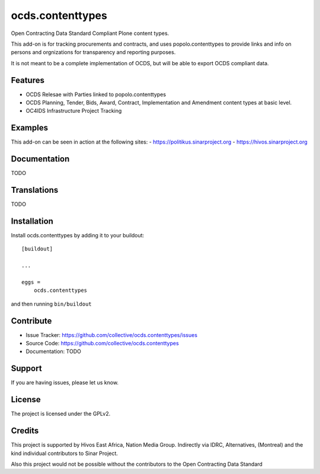 .. This README is meant for consumption by humans and pypi. Pypi can render rst files so please do not use Sphinx features.
   If you want to learn more about writing documentation, please check out: http://docs.plone.org/about/documentation_styleguide.html
   This text does not appear on pypi or github. It is a comment.

=================
ocds.contenttypes
=================

Open Contracting Data Standard Compliant Plone content types.

This add-on is for tracking procurements and contracts, and uses
popolo.contenttypes to provide links and info on persons and
orgnizations for transparency and reporting purposes.

It is not meant to be a complete implementation of OCDS, but will be
able to export OCDS compliant data.

Features
--------

- OCDS Relesae with Parties linked to popolo.contenttypes
- OCDS Planning, Tender, Bids, Award, Contract, Implementation and
  Amendment content types at basic level.
- OC4IDS Infrastructure Project Tracking

Examples
--------

This add-on can be seen in action at the following sites:
- https://politikus.sinarproject.org
- https://hivos.sinarproject.org


Documentation
-------------

TODO

Translations
------------

TODO

Installation
------------

Install ocds.contenttypes by adding it to your buildout::

    [buildout]

    ...

    eggs =
        ocds.contenttypes


and then running ``bin/buildout``


Contribute
----------

- Issue Tracker: https://github.com/collective/ocds.contenttypes/issues
- Source Code: https://github.com/collective/ocds.contenttypes
- Documentation: TODO


Support
-------

If you are having issues, please let us know.

License
-------

The project is licensed under the GPLv2.

Credits
-------

This project is supported by Hivos East Africa, Nation Media Group.
Indirectly via IDRC, Alternatives, (Montreal) and the kind individual
contributors to Sinar Project.

Also this project would not be possible without the contributors to
the Open Contracting Data Standard
